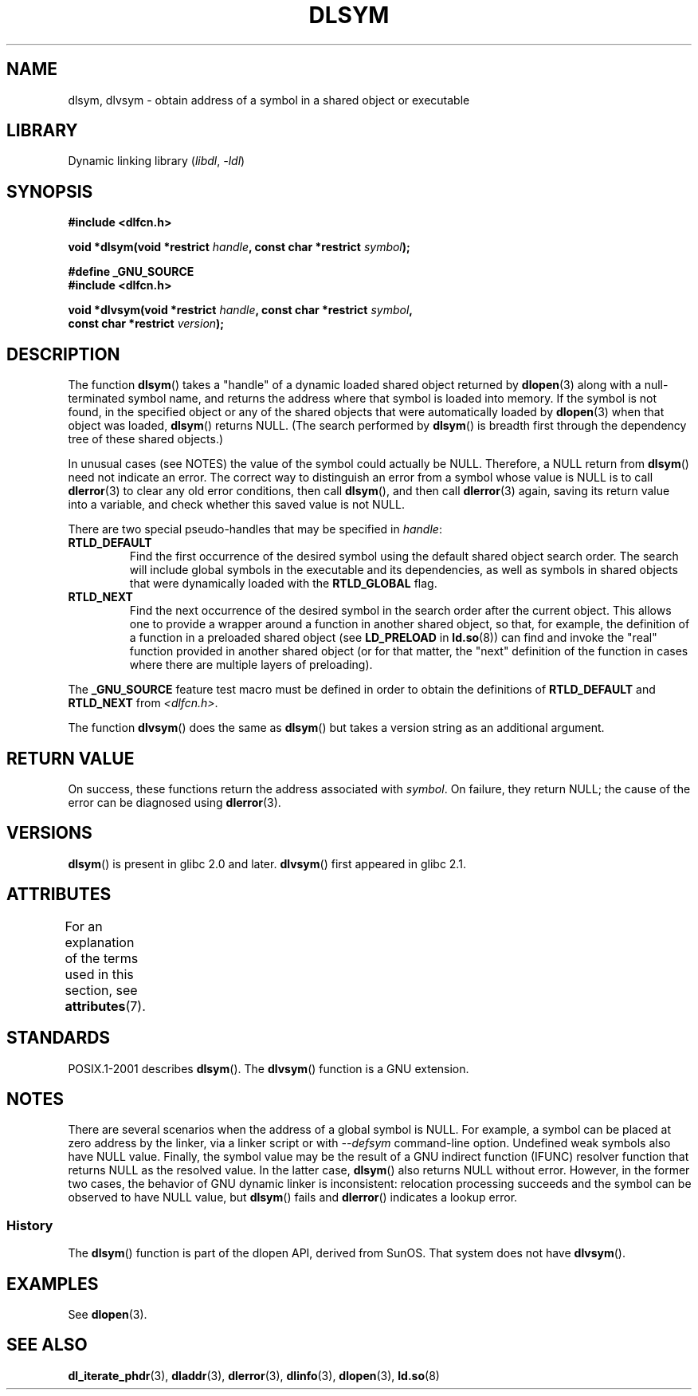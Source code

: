 .\" Copyright 1995 Yggdrasil Computing, Incorporated.
.\" and Copyright 2003, 2015 Michael Kerrisk <mtk.manpages@gmail.com>
.\"
.\" SPDX-License-Identifier: GPL-2.0-or-later
.\"
.TH DLSYM 3 2021-03-22 "Linux man-pages (unreleased)"
.SH NAME
dlsym, dlvsym \- obtain address of a symbol in a shared object or executable
.SH LIBRARY
Dynamic linking library
.RI ( libdl ", " \-ldl )
.SH SYNOPSIS
.nf
.B #include <dlfcn.h>
.PP
.BI "void *dlsym(void *restrict " handle ", const char *restrict " symbol );
.PP
.B #define _GNU_SOURCE
.B #include <dlfcn.h>
.PP
.BI "void *dlvsym(void *restrict " handle ", const char *restrict " symbol ,
.BI "             const char *restrict " version );
.fi
.SH DESCRIPTION
The function
.BR dlsym ()
takes a "handle" of a dynamic loaded shared object returned by
.BR dlopen (3)
along with a null-terminated symbol name,
and returns the address where that symbol is
loaded into memory.
If the symbol is not found, in the specified
object or any of the shared objects that were automatically loaded by
.BR dlopen (3)
when that object was loaded,
.BR dlsym ()
returns NULL.
(The search performed by
.BR dlsym ()
is breadth first through the dependency tree of these shared objects.)
.PP
In unusual cases (see NOTES) the value of the symbol could actually be NULL.
Therefore, a NULL return from
.BR dlsym ()
need not indicate an error.
The correct way to distinguish an error from a symbol whose value is NULL
is to call
.BR dlerror (3)
to clear any old error conditions, then call
.BR dlsym (),
and then call
.BR dlerror (3)
again, saving its return value into a variable, and check whether
this saved value is not NULL.
.PP
There are two special pseudo-handles that may be specified in
.IR handle :
.TP
.B RTLD_DEFAULT
Find the first occurrence of the desired symbol
using the default shared object search order.
The search will include global symbols in the executable
and its dependencies,
as well as symbols in shared objects that were dynamically loaded with the
.B RTLD_GLOBAL
flag.
.TP
.B RTLD_NEXT
Find the next occurrence of the desired symbol in the search order
after the current object.
This allows one to provide a wrapper
around a function in another shared object, so that, for example,
the definition of a function in a preloaded shared object
(see
.B LD_PRELOAD
in
.BR ld.so (8))
can find and invoke the "real" function provided in another shared object
(or for that matter, the "next" definition of the function in cases
where there are multiple layers of preloading).
.PP
The
.B _GNU_SOURCE
feature test macro must be defined in order to obtain the
definitions of
.B RTLD_DEFAULT
and
.B RTLD_NEXT
from
.IR <dlfcn.h> .
.PP
The function
.BR dlvsym ()
does the same as
.BR dlsym ()
but takes a version string as an additional argument.
.SH RETURN VALUE
On success,
these functions return the address associated with
.IR symbol .
On failure, they return NULL;
the cause of the error can be diagnosed using
.BR dlerror (3).
.SH VERSIONS
.BR dlsym ()
is present in glibc 2.0 and later.
.BR dlvsym ()
first appeared in glibc 2.1.
.SH ATTRIBUTES
For an explanation of the terms used in this section, see
.BR attributes (7).
.ad l
.nh
.TS
allbox;
lbx lb lb
l l l.
Interface	Attribute	Value
T{
.BR dlsym (),
.BR dlvsym ()
T}	Thread safety	MT-Safe
.TE
.hy
.ad
.sp 1
.SH STANDARDS
POSIX.1-2001 describes
.BR dlsym ().
The
.BR dlvsym ()
function is a GNU extension.
.SH NOTES
There are several scenarios when the address of a global symbol is NULL.
For example, a symbol can be placed at zero address by the linker, via
a linker script or with
.I \-\-defsym
command-line option.
Undefined weak symbols also have NULL value.
Finally, the symbol value may be the result of
a GNU indirect function (IFUNC) resolver function that returns
NULL as the resolved value.
In the latter case,
.BR dlsym ()
also returns NULL without error.
However, in the former two cases, the
behavior of GNU dynamic linker is inconsistent: relocation processing
succeeds and the symbol can be observed to have NULL value, but
.BR dlsym ()
fails and
.BR dlerror ()
indicates a lookup error.
.\"
.SS History
The
.BR dlsym ()
function is part of the dlopen API, derived from SunOS.
That system does not have
.BR dlvsym ().
.SH EXAMPLES
See
.BR dlopen (3).
.SH SEE ALSO
.BR dl_iterate_phdr (3),
.BR dladdr (3),
.BR dlerror (3),
.BR dlinfo (3),
.BR dlopen (3),
.BR ld.so (8)
